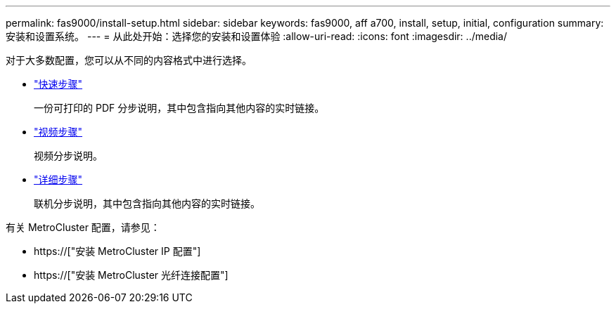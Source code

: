 ---
permalink: fas9000/install-setup.html 
sidebar: sidebar 
keywords: fas9000, aff a700, install, setup, initial, configuration 
summary: 安装和设置系统。 
---
= 从此处开始：选择您的安装和设置体验
:allow-uri-read: 
:icons: font
:imagesdir: ../media/


[role="lead"]
对于大多数配置，您可以从不同的内容格式中进行选择。

* link:../fas9000/install-quick-guide.html["快速步骤"]
+
一份可打印的 PDF 分步说明，其中包含指向其他内容的实时链接。

* link:../fas9000/install-videos.html["视频步骤"]
+
视频分步说明。

* link:../fas9000/install-detailed-guide.html["详细步骤"]
+
联机分步说明，其中包含指向其他内容的实时链接。



有关 MetroCluster 配置，请参见：

* https://["安装 MetroCluster IP 配置"]
* https://["安装 MetroCluster 光纤连接配置"]

